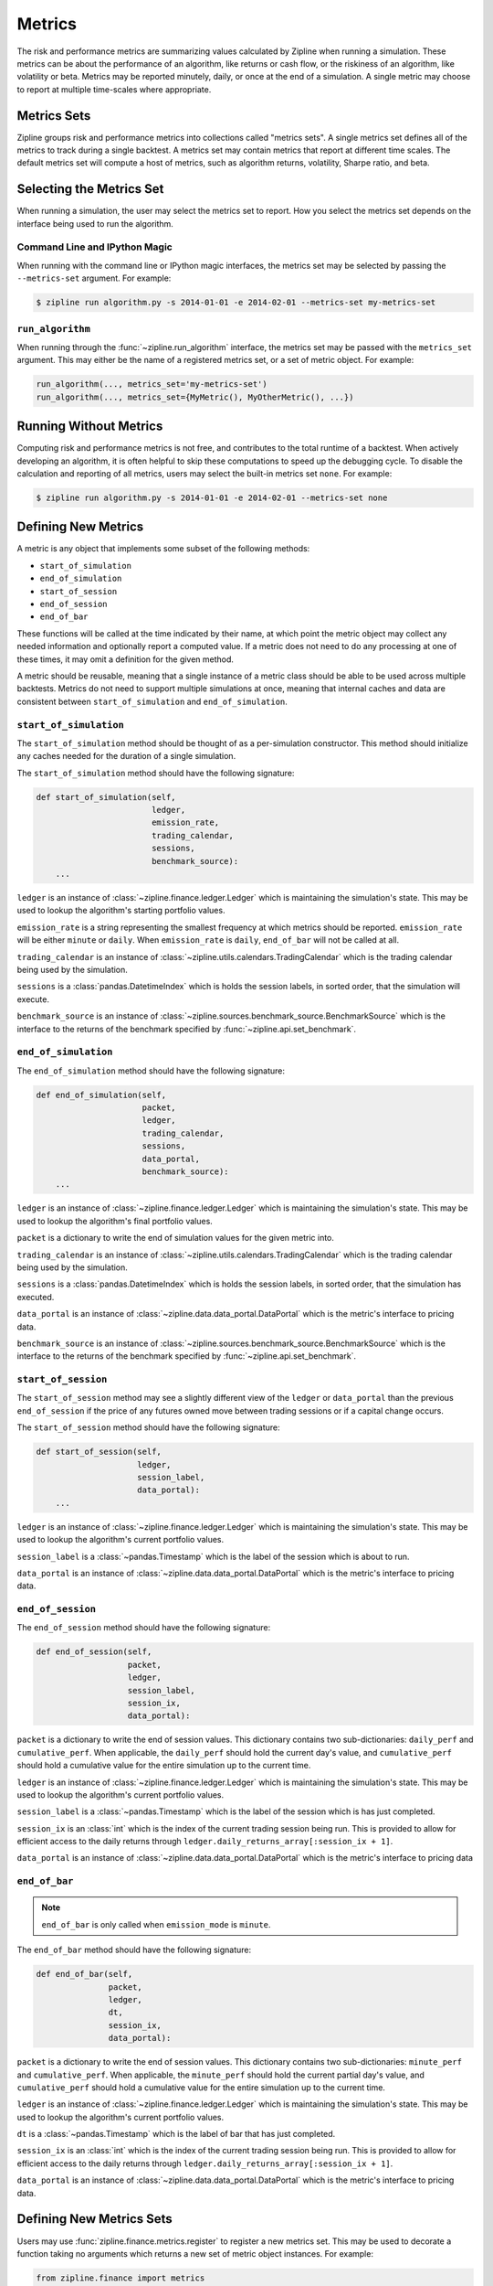 .. _metrics:

Metrics
-------

The risk and performance metrics are summarizing values calculated by Zipline
when running a simulation. These metrics can be about the performance of an
algorithm, like returns or cash flow, or the riskiness of an algorithm, like
volatility or beta. Metrics may be reported minutely, daily, or once at the end
of a simulation. A single metric may choose to report at multiple time-scales
where appropriate.

Metrics Sets
~~~~~~~~~~~~

Zipline groups risk and performance metrics into collections called "metrics
sets". A single metrics set defines all of the metrics to track during a single
backtest. A metrics set may contain metrics that report at different time
scales. The default metrics set will compute a host of metrics, such as
algorithm returns, volatility, Sharpe ratio, and beta.

Selecting the Metrics Set
~~~~~~~~~~~~~~~~~~~~~~~~~

When running a simulation, the user may select the metrics set to report. How
you select the metrics set depends on the interface being used to run the
algorithm.

Command Line and IPython Magic
``````````````````````````````

When running with the command line or IPython magic interfaces, the metrics set
may be selected by passing the ``--metrics-set`` argument. For example:

.. code-block:: bash

   $ zipline run algorithm.py -s 2014-01-01 -e 2014-02-01 --metrics-set my-metrics-set

``run_algorithm``
`````````````````

When running through the :func:`~zipline.run_algorithm` interface, the metrics
set may be passed with the ``metrics_set`` argument. This may either be the name
of a registered metrics set, or a set of metric object. For example:

.. code-block:: python

   run_algorithm(..., metrics_set='my-metrics-set')
   run_algorithm(..., metrics_set={MyMetric(), MyOtherMetric(), ...})

Running Without Metrics
~~~~~~~~~~~~~~~~~~~~~~~

Computing risk and performance metrics is not free, and contributes to the total
runtime of a backtest. When actively developing an algorithm, it is often
helpful to skip these computations to speed up the debugging cycle. To disable
the calculation and reporting of all metrics, users may select the built-in
metrics set ``none``. For example:

.. code-block:: bash

   $ zipline run algorithm.py -s 2014-01-01 -e 2014-02-01 --metrics-set none

Defining New Metrics
~~~~~~~~~~~~~~~~~~~~

A metric is any object that implements some subset of the following methods:

- ``start_of_simulation``
- ``end_of_simulation``
- ``start_of_session``
- ``end_of_session``
- ``end_of_bar``

These functions will be called at the time indicated by their name, at which
point the metric object may collect any needed information and optionally report
a computed value. If a metric does not need to do any processing at one of these
times, it may omit a definition for the given method.

A metric should be reusable, meaning that a single instance of a metric class
should be able to be used across multiple backtests. Metrics do not need to
support multiple simulations at once, meaning that internal caches and data are
consistent between ``start_of_simulation`` and ``end_of_simulation``.

``start_of_simulation``
```````````````````````

The ``start_of_simulation`` method should be thought of as a per-simulation
constructor. This method should initialize any caches needed for the duration of
a single simulation.

The ``start_of_simulation`` method should have the following signature:

.. code-block:: python

   def start_of_simulation(self,
                           ledger,
                           emission_rate,
                           trading_calendar,
                           sessions,
                           benchmark_source):
       ...

``ledger`` is an instance of :class:`~zipline.finance.ledger.Ledger` which is
maintaining the simulation's state. This may be used to lookup the algorithm's
starting portfolio values.

``emission_rate`` is a string representing the smallest frequency at which
metrics should be reported. ``emission_rate`` will be either ``minute`` or
``daily``. When ``emission_rate`` is ``daily``, ``end_of_bar`` will not be
called at all.

``trading_calendar`` is an instance of
:class:`~zipline.utils.calendars.TradingCalendar` which is the trading calendar
being used by the simulation.

``sessions`` is a :class:`pandas.DatetimeIndex` which is holds the session
labels, in sorted order, that the simulation will execute.

``benchmark_source`` is an instance of
:class:`~zipline.sources.benchmark_source.BenchmarkSource` which is the
interface to the returns of the benchmark specified by
:func:`~zipline.api.set_benchmark`.

``end_of_simulation``
`````````````````````

The ``end_of_simulation`` method should have the following signature:

.. code-block:: python

   def end_of_simulation(self,
                         packet,
                         ledger,
                         trading_calendar,
                         sessions,
                         data_portal,
                         benchmark_source):
       ...

``ledger`` is an instance of :class:`~zipline.finance.ledger.Ledger` which is
maintaining the simulation's state. This may be used to lookup the algorithm's
final portfolio values.

``packet`` is a dictionary to write the end of simulation values for the given
metric into.

``trading_calendar`` is an instance of
:class:`~zipline.utils.calendars.TradingCalendar` which is the trading calendar
being used by the simulation.

``sessions`` is a :class:`pandas.DatetimeIndex` which is holds the session
labels, in sorted order, that the simulation has executed.

``data_portal`` is an instance of :class:`~zipline.data.data_portal.DataPortal`
which is the metric's interface to pricing data.

``benchmark_source`` is an instance of
:class:`~zipline.sources.benchmark_source.BenchmarkSource` which is the
interface to the returns of the benchmark specified by
:func:`~zipline.api.set_benchmark`.

``start_of_session``
````````````````````

The ``start_of_session`` method may see a slightly different view of the
``ledger`` or ``data_portal`` than the previous ``end_of_session`` if the price
of any futures owned move between trading sessions or if a capital change
occurs.

The ``start_of_session`` method should have the following signature:

.. code-block:: python

   def start_of_session(self,
                        ledger,
                        session_label,
                        data_portal):
       ...

``ledger`` is an instance of :class:`~zipline.finance.ledger.Ledger` which is
maintaining the simulation's state. This may be used to lookup the algorithm's
current portfolio values.

``session_label`` is a :class:`~pandas.Timestamp` which is the label of the
session which is about to run.

``data_portal`` is an instance of :class:`~zipline.data.data_portal.DataPortal`
which is the metric's interface to pricing data.

``end_of_session``
``````````````````

The ``end_of_session`` method should have the following signature:

.. code-block:: python

   def end_of_session(self,
                      packet,
                      ledger,
                      session_label,
                      session_ix,
                      data_portal):

``packet`` is a dictionary to write the end of session values. This dictionary
contains two sub-dictionaries: ``daily_perf`` and ``cumulative_perf``. When
applicable, the ``daily_perf`` should hold the current day's value, and
``cumulative_perf`` should hold a cumulative value for the entire simulation up
to the current time.

``ledger`` is an instance of :class:`~zipline.finance.ledger.Ledger` which is
maintaining the simulation's state. This may be used to lookup the algorithm's
current portfolio values.

``session_label`` is a :class:`~pandas.Timestamp` which is the label of the
session which is has just completed.

``session_ix`` is an :class:`int` which is the index of the current trading
session being run. This is provided to allow for efficient access to the daily
returns through ``ledger.daily_returns_array[:session_ix + 1]``.

``data_portal`` is an instance of :class:`~zipline.data.data_portal.DataPortal`
which is the metric's interface to pricing data

``end_of_bar``
``````````````

.. note::

   ``end_of_bar`` is only called when ``emission_mode`` is ``minute``.

The ``end_of_bar`` method should have the following signature:

.. code-block:: python

   def end_of_bar(self,
                  packet,
                  ledger,
                  dt,
                  session_ix,
                  data_portal):

``packet`` is a dictionary to write the end of session values. This dictionary
contains two sub-dictionaries: ``minute_perf`` and ``cumulative_perf``. When
applicable, the ``minute_perf`` should hold the current partial day's value, and
``cumulative_perf`` should hold a cumulative value for the entire simulation up
to the current time.

``ledger`` is an instance of :class:`~zipline.finance.ledger.Ledger` which is
maintaining the simulation's state. This may be used to lookup the algorithm's
current portfolio values.

``dt`` is a :class:`~pandas.Timestamp` which is the label of bar that has just
completed.

``session_ix`` is an :class:`int` which is the index of the current trading
session being run. This is provided to allow for efficient access to the daily
returns through ``ledger.daily_returns_array[:session_ix + 1]``.

``data_portal`` is an instance of :class:`~zipline.data.data_portal.DataPortal`
which is the metric's interface to pricing data.

Defining New Metrics Sets
~~~~~~~~~~~~~~~~~~~~~~~~~

Users may use :func:`zipline.finance.metrics.register` to register a new metrics
set. This may be used to decorate a function taking no arguments which returns a
new set of metric object instances. For example:

.. code-block:: python

   from zipline.finance import metrics

   @metrics.register('my-metrics-set')
   def my_metrics_set():
       return {MyMetric(), MyOtherMetric(), ...}


This may be embedded in the user's ``extension.py``.

The reason that a metrics set is defined as a function which produces a set,
instead of just a set, is that users may want to fetch external data or
resources to construct their metrics. By putting this behind a callable, users
do not need to fetch the resources when the metrics set is not being used.

